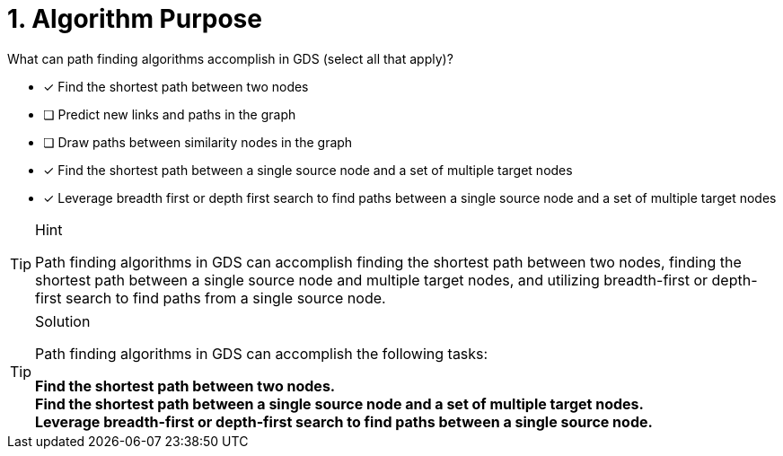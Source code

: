 [.question]
= 1. Algorithm Purpose

What can path finding algorithms accomplish in GDS (select all that apply)?

* [x] Find the shortest path between two nodes
* [ ] Predict new links and paths in the graph
* [ ] Draw paths between similarity nodes in the graph
* [x] Find the shortest path between a single source node and a set of multiple target nodes
* [x] Leverage breadth first or depth first search to find paths between a single source node and a set of multiple target nodes


[TIP,role=hint]
.Hint
====
Path finding algorithms in GDS can accomplish finding the shortest path between two nodes, finding the shortest path between a single source node and multiple target nodes, and utilizing breadth-first or depth-first search to find paths from a single source node.
====

[TIP,role=solution]
.Solution
====

Path finding algorithms in GDS can accomplish the following tasks:

**Find the shortest path between two nodes.** +
**Find the shortest path between a single source node and a set of multiple target nodes.** +
**Leverage breadth-first or depth-first search to find paths between a single source node.**
====
